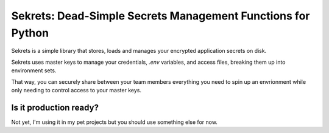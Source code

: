 Sekrets: Dead-Simple Secrets Management Functions for Python
============

Sekrets is a simple library that stores, loads and manages your encrypted application secrets on disk.

Sekrets uses master keys to manage your credentials, `.env` variables, and access files, breaking them up
into environment sets.

That way, you can securely share between your team members everything you need to spin up an envrionment
while only needing to control access to your master keys.

Is it production ready?
-----------

Not yet, I'm using it in my pet projects but you should use something else for now.
